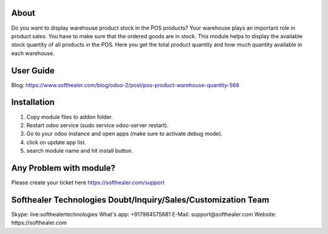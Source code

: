 About
=====================================

Do you want to display warehouse product stock in the POS products? Your warehouse plays an important role in product sales. You have to make sure that the ordered goods are in stock. This module helps to display the available stock quantity of all products in the POS. Here you get the total product quantity and how much quantity available in each warehouse.



User Guide
============
Blog: https://www.softhealer.com/blog/odoo-2/post/pos-product-warehouse-quantity-568

Installation
============
1) Copy module files to addon folder.
2) Restart odoo service (sudo service odoo-server restart).
3) Go to your odoo instance and open apps (make sure to activate debug mode).
4) click on update app list.
5) search module name and hit install button.

Any Problem with module?
=====================================
Please create your ticket here https://softhealer.com/support

Softhealer Technologies Doubt/Inquiry/Sales/Customization Team
=====================================
Skype: live:softhealertechnologies
What's app: +917984575681
E-Mail: support@softhealer.com
Website: https://softhealer.com
